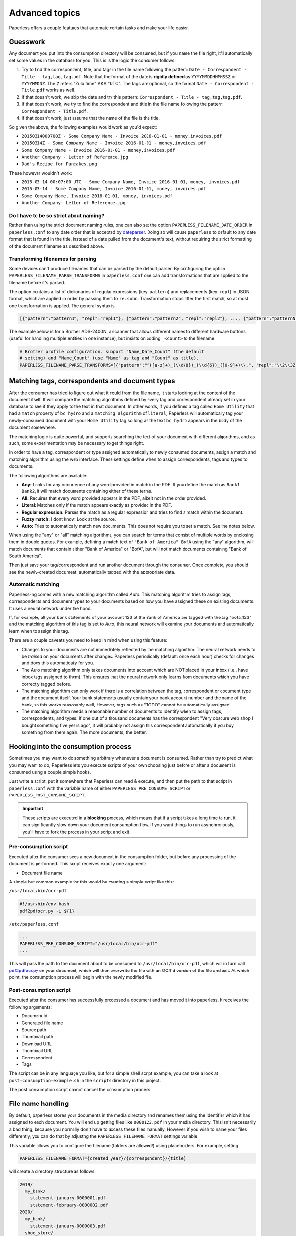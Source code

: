 ***************
Advanced topics
***************

Paperless offers a couple features that automate certain tasks and make your life
easier.

Guesswork
#########


Any document you put into the consumption directory will be consumed, but if
you name the file right, it'll automatically set some values in the database
for you.  This is is the logic the consumer follows:

1. Try to find the correspondent, title, and tags in the file name following
   the pattern: ``Date - Correspondent - Title - tag,tag,tag.pdf``.  Note that
   the format of the date is **rigidly defined** as ``YYYYMMDDHHMMSSZ`` or
   ``YYYYMMDDZ``.  The ``Z`` refers "Zulu time" AKA "UTC".
   The tags are optional, so the format ``Date - Correspondent - Title.pdf``
   works as well.
2. If that doesn't work, we skip the date and try this pattern:
   ``Correspondent - Title - tag,tag,tag.pdf``.
3. If that doesn't work, we try to find the correspondent and title in the file
   name following the pattern: ``Correspondent - Title.pdf``.
4. If that doesn't work, just assume that the name of the file is the title.

So given the above, the following examples would work as you'd expect:

* ``20150314000700Z - Some Company Name - Invoice 2016-01-01 - money,invoices.pdf``
* ``20150314Z - Some Company Name - Invoice 2016-01-01 - money,invoices.pdf``
* ``Some Company Name - Invoice 2016-01-01 - money,invoices.pdf``
* ``Another Company - Letter of Reference.jpg``
* ``Dad's Recipe for Pancakes.png``

These however wouldn't work:

* ``2015-03-14 00:07:00 UTC - Some Company Name, Invoice 2016-01-01, money, invoices.pdf``
* ``2015-03-14 - Some Company Name, Invoice 2016-01-01, money, invoices.pdf``
* ``Some Company Name, Invoice 2016-01-01, money, invoices.pdf``
* ``Another Company- Letter of Reference.jpg``

Do I have to be so strict about naming?
=======================================

Rather than using the strict document naming rules, one can also set the option
``PAPERLESS_FILENAME_DATE_ORDER`` in ``paperless.conf`` to any date order
that is accepted by dateparser_. Doing so will cause ``paperless`` to default
to any date format that is found in the title, instead of a date pulled from
the document's text, without requiring the strict formatting of the document
filename as described above.

.. _dateparser: https://github.com/scrapinghub/dateparser/blob/v0.7.0/docs/usage.rst#settings

Transforming filenames for parsing
==================================

Some devices can't produce filenames that can be parsed by the default
parser. By configuring the option ``PAPERLESS_FILENAME_PARSE_TRANSFORMS`` in
``paperless.conf`` one can add transformations that are applied to the filename
before it's parsed.

The option contains a list of dictionaries of regular expressions (key:
``pattern``) and replacements (key: ``repl``) in JSON format, which are
applied in order by passing them to ``re.subn``. Transformation stops
after the first match, so at most one transformation is applied. The general
syntax is

.. code:: python

   [{"pattern":"pattern1", "repl":"repl1"}, {"pattern":"pattern2", "repl":"repl2"}, ..., {"pattern":"patternN", "repl":"replN"}]

The example below is for a Brother ADS-2400N, a scanner that allows
different names to different hardware buttons (useful for handling
multiple entities in one instance), but insists on adding ``_<count>``
to the filename.

.. code:: python

   # Brother profile configuration, support "Name_Date_Count" (the default
   # setting) and "Name_Count" (use "Name" as tag and "Count" as title).
   PAPERLESS_FILENAME_PARSE_TRANSFORMS=[{"pattern":"^([a-z]+)_(\\d{8})_(\\d{6})_([0-9]+)\\.", "repl":"\\2\\3Z - \\4 - \\1."}, {"pattern":"^([a-z]+)_([0-9]+)\\.", "repl":" - \\2 - \\1."}]


Matching tags, correspondents and document types
################################################

After the consumer has tried to figure out what it could from the file name,
it starts looking at the content of the document itself.  It will compare the
matching algorithms defined by every tag and correspondent already set in your
database to see if they apply to the text in that document.  In other words,
if you defined a tag called ``Home Utility`` that had a ``match`` property of
``bc hydro`` and a ``matching_algorithm`` of ``literal``, Paperless will
automatically tag your newly-consumed document with your ``Home Utility`` tag
so long as the text ``bc hydro`` appears in the body of the document somewhere.

The matching logic is quite powerful, and supports searching the text of your
document with different algorithms, and as such, some experimentation may be
necessary to get things right.

In order to have a tag, correspondent or type assigned automatically to newly
consumed documents, assign a match and matching algorithm using the web
interface. These settings define when to assign correspondents, tags and types
to documents.

The following algorithms are available:

* **Any:** Looks for any occurrence of any word provided in match in the PDF.
  If you define the match as ``Bank1 Bank2``, it will match documents containing
  either of these terms.
* **All:** Requires that every word provided appears in the PDF, albeit not in the
  order provided.
* **Literal:** Matches only if the match appears exactly as provided in the PDF.
* **Regular expression:** Parses the match as a regular expression and tries to
  find a match within the document.
* **Fuzzy match:** I dont know. Look at the source.
* **Auto:** Tries to automatically match new documents. This does not require you
  to set a match. See the notes below.

When using the "any" or "all" matching algorithms, you can search for terms
that consist of multiple words by enclosing them in double quotes. For example,
defining a match text of ``"Bank of America" BofA`` using the "any" algorithm,
will match documents that contain either "Bank of America" or "BofA", but will
not match documents containing "Bank of South America".

Then just save your tag/correspondent and run another document through the
consumer.  Once complete, you should see the newly-created document,
automatically tagged with the appropriate data.


Automatic matching
==================

Paperless-ng comes with a new matching algorithm called *Auto*. This matching
algorithm tries to assign tags, correspondents and document types to your
documents based on how you have assigned these on existing documents. It
uses a neural network under the hood.

If, for example, all your bank statements of your account 123 at the Bank of
America are tagged with the tag "bofa_123" and the matching algorithm of this
tag is set to *Auto*, this neural network will examine your documents and
automatically learn when to assign this tag.

There are a couple caveats you need to keep in mind when using this feature:

* Changes to your documents are not immediately reflected by the matching
  algorithm. The neural network needs to be *trained* on your documents after
  changes. Paperless periodically (default: once each hour) checks for changes
  and does this automatically for you.
* The Auto matching algorithm only takes documents into account which are NOT
  placed in your inbox (i.e., have inbox tags assigned to them). This ensures
  that the neural network only learns from documents which you have correctly
  tagged before.
* The matching algorithm can only work if there is a correlation between the
  tag, correspondent or document type and the document itself. Your bank
  statements usually contain your bank account number and the name of the bank,
  so this works reasonably well, However, tags such as "TODO" cannot be
  automatically assigned.
* The matching algorithm needs a reasonable number of documents to identify when
  to assign tags, correspondents, and types. If one out of a thousand documents
  has the correspondent "Very obscure web shop I bought something five years
  ago", it will probably not assign this correspondent automatically if you buy
  something from them again. The more documents, the better.

Hooking into the consumption process
####################################

Sometimes you may want to do something arbitrary whenever a document is
consumed.  Rather than try to predict what you may want to do, Paperless lets
you execute scripts of your own choosing just before or after a document is
consumed using a couple simple hooks.

Just write a script, put it somewhere that Paperless can read & execute, and
then put the path to that script in ``paperless.conf`` with the variable name
of either ``PAPERLESS_PRE_CONSUME_SCRIPT`` or
``PAPERLESS_POST_CONSUME_SCRIPT``.

.. important::

    These scripts are executed in a **blocking** process, which means that if
    a script takes a long time to run, it can significantly slow down your
    document consumption flow.  If you want things to run asynchronously,
    you'll have to fork the process in your script and exit.


Pre-consumption script
======================

Executed after the consumer sees a new document in the consumption folder, but
before any processing of the document is performed. This script receives exactly
one argument:

* Document file name

A simple but common example for this would be creating a simple script like
this:

``/usr/local/bin/ocr-pdf``

.. code:: bash

    #!/usr/bin/env bash
    pdf2pdfocr.py -i ${1}

``/etc/paperless.conf``

.. code:: bash

    ...
    PAPERLESS_PRE_CONSUME_SCRIPT="/usr/local/bin/ocr-pdf"
    ...

This will pass the path to the document about to be consumed to ``/usr/local/bin/ocr-pdf``,
which will in turn call `pdf2pdfocr.py`_ on your document, which will then
overwrite the file with an OCR'd version of the file and exit.  At which point,
the consumption process will begin with the newly modified file.

.. _pdf2pdfocr.py: https://github.com/LeoFCardoso/pdf2pdfocr


Post-consumption script
=======================

Executed after the consumer has successfully processed a document and has moved it
into paperless. It receives the following arguments:

* Document id
* Generated file name
* Source path
* Thumbnail path
* Download URL
* Thumbnail URL
* Correspondent
* Tags

The script can be in any language you like, but for a simple shell script
example, you can take a look at ``post-consumption-example.sh`` in the
``scripts`` directory in this project.

The post consumption script cannot cancel the consumption process.

.. _advanced-file_name_handling:

File name handling
##################

By default, paperless stores your documents in the media directory and renames them
using the identifier which it has assigned to each document. You will end up getting
files like ``0000123.pdf`` in your media directory. This isn't necessarily a bad
thing, because you normally don't have to access these files manually. However, if
you wish to name your files differently, you can do that by adjustng the
``PAPERLESS_FILENAME_FORMAT`` settings variable.

This variable allows you to configure the filename (folders are allowed!) using
placeholders. For example, setting

.. code:: bash

    PAPERLESS_FILENAME_FORMAT={created_year}/{correspondent}/{title}

will create a directory structure as follows:

.. code::

    2019/
      my_bank/
        statement-january-0000001.pdf
        statement-february-0000002.pdf
    2020/
      my_bank/
        statement-january-0000003.pdf
      shoe_store/
        my_new_shoes-0000004.pdf

Paperless appends the unique identifier of each document to the filename. This
avoides filename clashes.

.. danger::

    Do not manually move your files in the media folder. Paperless remembers the
    last filename a document was stored as. If you do rename a file, paperless will
    report your files as missing and won't be able to find them.

Paperless provides the following placeholders withing filenames:

* ``{correspondent}``: The name of the correspondent, or "none".
* ``{title}``: The title of the document.
* ``{created}``: The full date and time the document was created.
* ``{created_year}``: Year created only.
* ``{created_month}``: Month created only (number 1-12).
* ``{created_day}``: Day created only (number 1-31).
* ``{added}``: The full date and time the document was added to paperless.
* ``{added_year}``: Year added only.
* ``{added_month}``: Month added only (number 1-12).
* ``{added_day}``: Day added only (number 1-31).
* ``{tags}``: I don't know how this works. Look at the source.

Paperless will convert all values for the placeholders into values which are safe
for use in filenames.

.. hint::

    Paperless checks the filename of a document whenever it is saved. Therefore,
    you need to update the filenames of your documents and move them after altering
    this setting by invoking the :ref:`document renamer <utilities-renamer>`.

.. warning::

    Make absolutely sure you get the spelling of the placeholders right, or else
    paperless will use the default naming scheme instead.

.. caution::

    As of now, you could totally tell paperless to store your files anywhere outside
    the media directory by setting

    .. code::

        PAPERLESS_FILENAME_FORMAT=../../my/custom/location/{title}

    However, keep in mind that inside docker, if files get stored outside of the
    predefined volumes, they will be lost after a restart of paperless.
